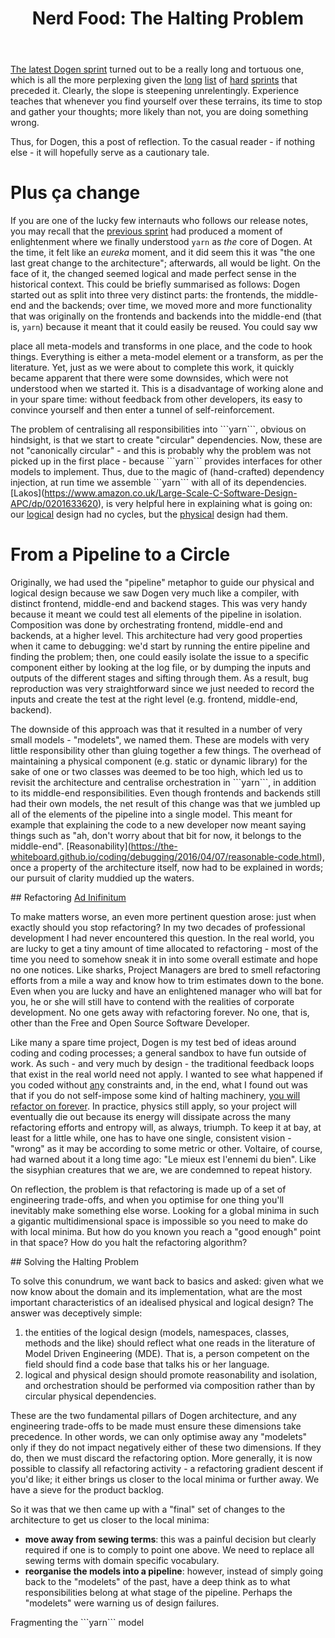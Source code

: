 #+title: Nerd Food: The Halting Problem
#+options: date:nil toc:nil author:nil num:nil title:nil

[[https://github.com/DomainDrivenConsulting/dogen/blob/master/doc/agile/v1/sprint_backlog_07.org][The latest Dogen sprint]] turned out to be a really long and tortuous
one, which is all the more perplexing given the [[https://github.com/DomainDrivenConsulting/dogen/blob/master/doc/agile/v1/sprint_backlog_06.org][long]] [[https://github.com/DomainDrivenConsulting/dogen/blob/master/doc/agile/v1/sprint_backlog_05.org][list]] of [[https://github.com/DomainDrivenConsulting/dogen/blob/master/doc/agile/v1/sprint_backlog_04.org][hard]]
[[https://github.com/DomainDrivenConsulting/dogen/blob/master/doc/agile/v1/sprint_backlog_03.org][sprints]] that preceded it. Clearly, the slope is steepening
unrelentingly. Experience teaches that whenever you find yourself over
these terrains, its time to stop and gather your thoughts; more likely
than not, you are doing something wrong.

Thus, for Dogen, this a post of reflection. To the casual reader - if
nothing else - it will hopefully serve as a cautionary tale.

* Plus ça change

If you are one of the lucky few internauts who follows our release
notes, you may recall that the [[https://github.com/DomainDrivenConsulting/dogen/releases/tag/v1.0.06][previous sprint]] had produced a moment
of enlightenment where we finally understood =yarn= as /the/ core of
Dogen. At the time, it felt like an /eureka/ moment, and it did seem
this it was "the one last great change to the architecture";
afterwards, all would be light. On the face of it, the changed seemed
logical and made perfect sense in the historical context. This could
be briefly summarised as follows: Dogen started out as split into
three very distinct parts: the frontends, the middle-end and the
backends; over time, we moved more and more functionality that was
originally on the frontends and backends into the middle-end (that is,
=yarn=) because it meant that it could easily be reused. You could say ww


place all meta-models and transforms in one place, and the
code to hook things. Everything is either a meta-model element or a
transform, as per the literature. Yet, just as we were about to
complete this work, it quickly became apparent that there were some
downsides, which were not understood when we started it. This is a
disadvantage of working alone and in your spare time: without feedback
from other developers, its easy to convince yourself and then enter a
tunnel of self-reinforcement.

The problem of centralising all responsibilities into ```yarn```,
obvious on hindsight, is that we start to create "circular"
dependencies. Now, these are not "canonically circular" - and this is
probably why the problem was not picked up in the first place -
because ```yarn``` provides interfaces for other models to
implement. Thus, due to the magic of (hand-crafted) dependency
injection, at run time we assemble ```yarn``` with all of its
dependencies. [Lakos](https://www.amazon.co.uk/Large-Scale-C-Software-Design-APC/dp/0201633620),
is very helpful here in explaining what is going on: our _logical_
design had no cycles, but the _physical_ design had them.

* From a Pipeline to a Circle

Originally, we had used the "pipeline" metaphor to guide our physical
and logical design because we saw Dogen very much like a compiler,
with distinct frontend, middle-end and backend stages. This was very
handy because it meant we could test all elements of the pipeline in
isolation. Composition was done by orchestrating frontend, middle-end
and backends, at a higher level. This architecture had very good
properties when it came to debugging: we'd start by running the entire
pipeline and finding the problem; then, one could easily isolate the
issue to a specific component either by looking at the log file, or by
dumping the inputs and outputs of the different stages and sifting
through them. As a result, bug reproduction was very straightforward
since we just needed to record the inputs and create the test at the
right level (e.g. frontend, middle-end, backend).

The downside of this approach was that it resulted in a number of very
small models - "modelets", we named them. These are models with very
little responsibility other than gluing together a few things. The
overhead of maintaining a physical component (e.g. static or dynamic
library) for the sake of one or two classes was deemed to be too high,
which led us to revisit the architecture and centralise orchestration
in ```yarn```, in addition to its middle-end responsibilities. Even
though frontends and backends still had their own models, the net
result of this change was that we jumbled up all of the elements of
the pipeline into a single model. This meant for example that
explaining the code to a new developer now meant saying things such as
"ah, don't worry about that bit for now, it belongs to the
middle-end". [Reasonability](https://the-whiteboard.github.io/coding/debugging/2016/04/07/reasonable-code.html),
once a property of the architecture itself, now had to be explained in
words; our pursuit of clarity muddied up the waters.

## Refactoring _Ad Inifinitum_

To make matters worse, an even more pertinent question arose: just
when exactly should you stop refactoring? In my two decades of
professional development I had never encountered this question. In the
real world, you are lucky to get a tiny amount of time allocated to
refactoring - most of the time you need to somehow sneak it in into
some overall estimate and hope no one notices. Like sharks, Project
Managers are bred to smell refactoring efforts from a mile a way and
know how to trim estimates down to the bone. Even when you are lucky
and have an enlightened manager who will bat for you, he or she will
still have to contend with the realities of corporate development. No
one gets away with refactoring forever. No one, that is, other than
the Free and Open Source Software Developer.

Like many a spare time project, Dogen is my test bed of ideas around
coding and coding processes; a general sandbox to have fun outside of
work. As such - and very much by design - the traditional feedback
loops that exist in the real world need not apply. I wanted to see
what happened if you coded without _any_ constraints and, in the end,
what I found out was that if you do not self-impose some kind of
halting machinery, _you will refactor on forever_. In practice,
physics still apply, so your project will eventually die out because
its energy will dissipate across the many refactoring efforts and
entropy will, as always, triumph. To keep it at bay, at least for a
little while, one has to have one single, consistent vision - "wrong"
as it may be according to some metric or other. Voltaire, of course,
had warned about it a long time ago: "Le mieux est l'ennemi du bien".
Like the sisyphian creatures that we are, we are condemned to repeat
history.

On reflection, the problem is that refactoring is made up of a set of
engineering trade-offs, and when you optimise for one thing you'll
inevitably make something else worse. Looking for a global minima in
such a gigantic multidimensional space is impossible so you need to
make do with local minima. But how do you known you reach a "good
enough" point in that space? How do you halt the refactoring
algorithm?

## Solving the Halting Problem

To solve this conundrum, we want back to basics and asked: given what
we now know about the domain and its implementation, what are the most
important characteristics of an idealised physical and logical design?
The answer was deceptively simple:

1. the entities of the logical design (models, namespaces, classes,
   methods and the like) should reflect what one reads in the
   literature of Model Driven Engineering (MDE). That is, a person
   competent on the field should find a code base that talks his or
   her language.
2. logical and physical design should promote reasonability and
   isolation, and orchestration should be performed via composition
   rather than by circular physical dependencies.

These are the two fundamental pillars of Dogen architecture, and any
engineering trade-offs to be made must ensure these dimensions take
precedence. In other words, we can only optimise away any "modelets"
only if they do not impact negatively either of these two
dimensions. If they do, then we must discard the refactoring
option. More generally, it is now possible to classify all refactoring
activity - a refactoring gradient descent if you'd like; it either
brings us closer to the local minima or further away. We have a sieve
for the product backlog.

So it was that we then came up with a "final" set of changes to the
architecture to get us closer to the local minima:

- **move away from sewing terms**: this was a painful decision but
  clearly required if one is to comply to point one above. We need to
  replace all sewing terms with domain specific vocabulary.
- **reorganise the models into a pipeline**: however, instead of
  simply going back to the "modelets" of the past, have a deep think
  as to what responsibilities belong at what stage of the
  pipeline. Perhaps the "modelets" were warning us of design failures.

Fragmenting the ```yarn``` model

